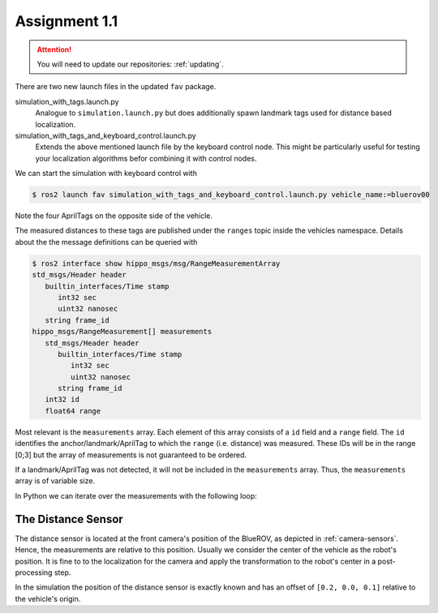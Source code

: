 Assignment 1.1
##############

.. todo::

   This section still needs to be finished.

.. attention::

   You will need to update our repositories: :ref:`updating`.

There are two new launch files in the updated ``fav`` package.

simulation_with_tags.launch.py
   Analogue to ``simulation.launch.py`` but does additionally spawn landmark tags used for distance based localization.

simulation_with_tags_and_keyboard_control.launch.py
   Extends the above mentioned launch file by the keyboard control node.
   This might be particularly useful for testing your localization algorithms befor combining it with control nodes.

We can start the simulation with keyboard control with

.. code-block:: console

   $ ros2 launch fav simulation_with_tags_and_keyboard_control.launch.py vehicle_name:=bluerov00

Note the four AprilTags on the opposite side of the vehicle.

The measured distances to these tags are published under the ``ranges`` topic inside the vehicles namespace.
Details about the the message definitions can be queried with

.. code-block:: console

   $ ros2 interface show hippo_msgs/msg/RangeMeasurementArray 
   std_msgs/Header header
      builtin_interfaces/Time stamp
         int32 sec
         uint32 nanosec
      string frame_id
   hippo_msgs/RangeMeasurement[] measurements
      std_msgs/Header header
         builtin_interfaces/Time stamp
            int32 sec
            uint32 nanosec
         string frame_id
      int32 id
      float64 range

Most relevant is the ``measurements`` array.
Each element of this array consists of a ``id`` field and a ``range`` field.
The ``id`` identifies the anchor/landmark/AprilTag to which the ``range`` (i.e. distance) was measured.
These IDs will be in the range [0;3] but the array of measurements is not guaranteed to be ordered.

If a landmark/AprilTag was not detected, it will not be included in the ``measurements`` array.
Thus, the ``measurements`` array is of variable size.

In Python we can iterate over the measurements with the following loop:

.. code-block:: python
   :linenos:
   
   for i, measurement in enumerate(msg.measurements):
      tag_id = measurement.id
      measured_distance = measurement.range
      self.get_logger().info(
          f'The {i}. element contains the measurement of tag {tag_id} with the '
          f'distance of {measured_distance}m')

.. seealso::

   A similar snippet can be found in the template code we provide for this assignment.

The Distance Sensor
===================

The distance sensor is located at the front camera's position of the BlueROV, as depicted in :ref:`camera-sensors`.
Hence, the measurements are relative to this position.
Usually we consider the center of the vehicle as the robot's position.
It is fine to to the localization for the camera and apply the transformation to the robot's center in a post-processing step.

In the simulation the position of the distance sensor is exactly known and has an offset of ``[0.2, 0.0, 0.1]`` relative to the vehicle's origin.

